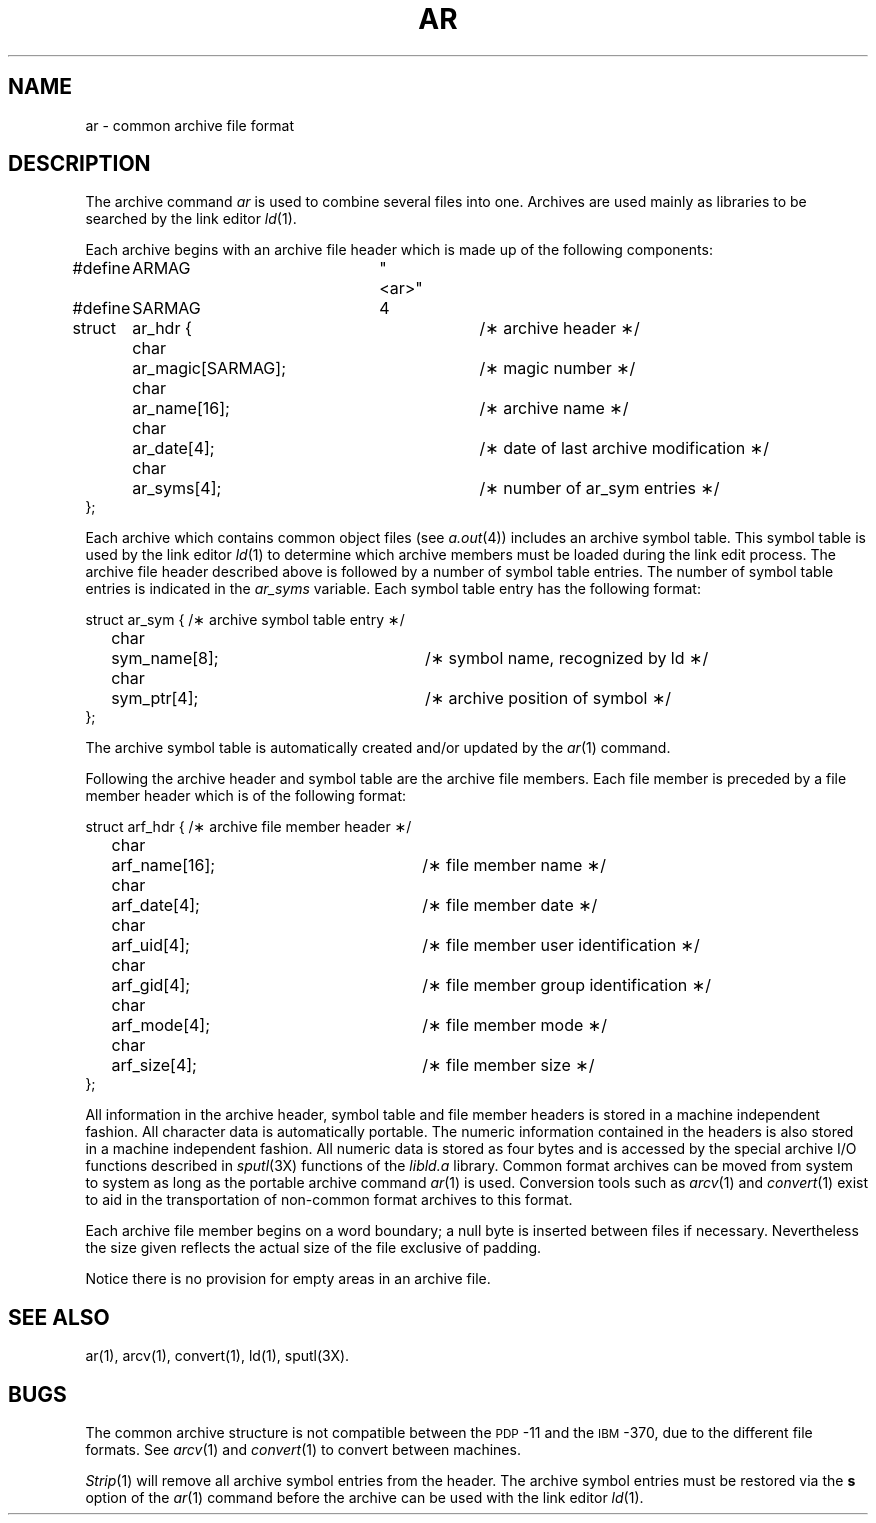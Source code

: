 .TH AR 4 "not on PDP-11"
.SH NAME
ar \-  common archive file format
.SH DESCRIPTION
The archive command
.I ar\^
is used to combine several files into
one.
Archives are used mainly as libraries to be searched
by the link editor
.IR ld (1).
.PP
Each archive begins with an archive file header which is made up of the
following components:
.nf

#define	 ARMAG	"<ar>"
#define	 SARMAG	4


struct	ar_hdr {			/\(** archive header \(**/
	char	ar_magic[SARMAG];	/\(** magic number \(**/
	char	ar_name[16];		/\(** archive name \(**/
	char	ar_date[4];		/\(** date of last archive modification \(**/
	char	ar_syms[4];		/\(** number of ar_sym entries \(**/
};

.fi
.PP
Each archive which contains common object files (see
.IR a.out (4))
includes an archive symbol table.  This symbol table is used by the link
editor 
.IR ld (1)
to determine which archive members must be loaded during the link
edit process.
The archive file header described above is followed by a number of symbol
table entries.  The number of symbol table entries is indicated in the
.IR ar_syms
variable.  Each symbol table entry has the following format:
.nf

struct	ar_sym {			/\(** archive symbol table entry \(**/
	char	sym_name[8];		/\(** symbol name, recognized by ld \(**/
	char	sym_ptr[4];		/\(** archive position of symbol \(**/
};

.fi
The archive symbol table is automatically created and/or updated by
the
.IR ar (1)
command.
.PP
Following the archive header and symbol table are the archive file members.
Each file member is preceded by a file member header which is of the following
format:
.nf

struct	arf_hdr {			/\(** archive file member header \(**/
	char	arf_name[16];		/\(** file member name \(**/
	char	arf_date[4];		/\(** file member date \(**/
	char	arf_uid[4];		/\(** file member user identification \(**/
	char	arf_gid[4];		/\(** file member group identification \(**/
	char	arf_mode[4];		/\(** file member mode \(**/
	char	arf_size[4];		/\(** file member size \(**/
};

.fi
.PP
All information in the archive header, symbol table and file member headers is
stored in a machine independent fashion.  All character data is automatically
portable.  The numeric information contained in the headers is also stored
in a machine independent fashion.  All numeric data is stored as four bytes
and is accessed by the special archive I/O functions described in
.IR sputl (3X)
functions of the \fIlibld.a\fR library.
Common format archives can be moved from system to system as long as the
portable archive command
.IR ar (1)
is used.  Conversion tools such as
.IR arcv (1)
and
.IR convert (1)
exist to aid in the transportation
of non-common format archives to this format.
.PP
Each archive file member begins on a word boundary;
a null byte is inserted between files if necessary.
Nevertheless the size given reflects the
actual size of the file exclusive of padding.
.PP
Notice there is no provision for empty areas in an archive
file.
.SH SEE ALSO
ar(1),
arcv(1),
convert(1),
ld(1),
sputl(3X).
.SH BUGS
The common archive structure is not compatible between the
.SM PDP\*S-11
and the
.SM IBM\*S-370,
due to the different file formats.
See
.IR arcv (1)
and
.IR convert (1)
to convert between machines.
.PP
.IR Strip (1)
will remove all archive symbol entries from the header.  The archive symbol
entries must be restored via the \fBs\fR option of the
.IR ar (1)
command before the archive can be used with the link editor
.IR ld (1).
.\"	@(#)ar.4	5.2 of 5/18/82
